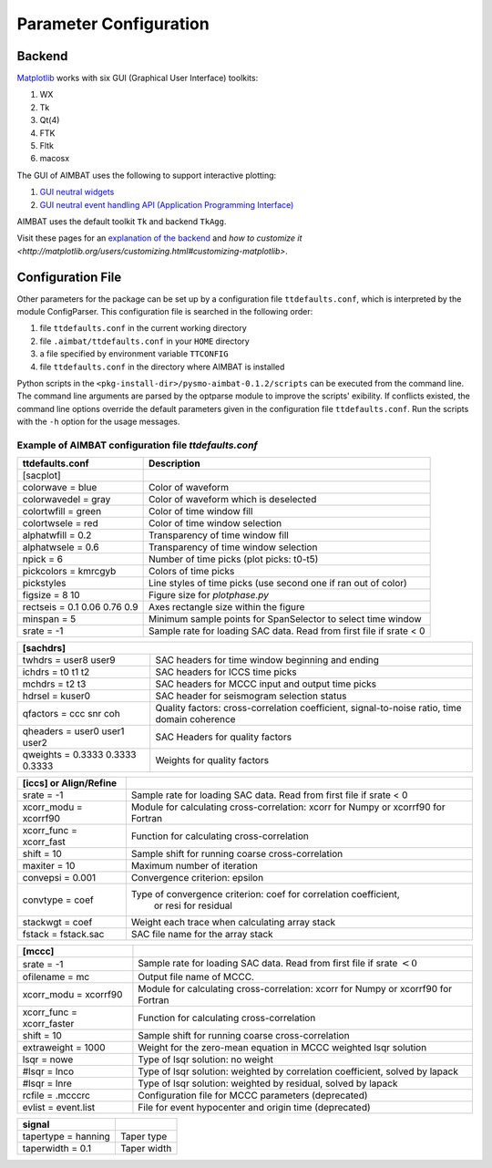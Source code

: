 =======================
Parameter Configuration 
=======================


.. ############################################################################ ..
.. #                           MATPLOTLIB BACKEND                             # ..
.. ############################################################################ ..

Backend
-------

`Matplotlib <http://matplotlib.org/contents.html>`_ works with six GUI (Graphical User Interface) toolkits:

#. WX
#. Tk
#. Qt(4)
#. FTK
#. Fltk
#. macosx

The GUI of AIMBAT uses the following to support interactive plotting:

#. `GUI neutral widgets <http://matplotlib.org/api/widgets_api.html>`_
#. `GUI neutral event handling API (Application Programming Interface) <http://matplotlib.org/users/event_handling.html>`_

AIMBAT uses the default toolkit ``Tk`` and backend ``TkAgg``. 

Visit these pages for an `explanation of the backend <http://matplotlib.org/faq/usage_faq.html#what-is-a-backend>`_ and `how to customize it <http://matplotlib.org/users/customizing.html#customizing-matplotlib>`.

.. ############################################################################ ..
.. #                           MATPLOTLIB BACKEND                             # ..
.. ############################################################################ ..







.. ############################################################################ ..
.. #                           CONFIGURATION FILE                             # ..
.. ############################################################################ ..

Configuration File
------------------

Other parameters for the package can be set up by a configuration file ``ttdefaults.conf``, which is interpreted by the module ConfigParser. This configuration file is searched in the following order:

#. file ``ttdefaults.conf`` in the current working directory
#. file ``.aimbat/ttdefaults.conf`` in your ``HOME`` directory
#. a file specified by environment variable ``TTCONFIG``
#. file ``ttdefaults.conf`` in the directory where AIMBAT is installed

Python scripts in the ``<pkg-install-dir>/pysmo-aimbat-0.1.2/scripts`` can be executed from the command line. The command line arguments are parsed by the optparse module to improve the scripts' exibility. If conflicts existed, the command line options override the default parameters given in the configuration file ``ttdefaults.conf``. Run the scripts with the ``-h`` option for the usage messages.

Example of AIMBAT configuration file `ttdefaults.conf`
~~~~~~~~~~~~~~~~~~~~~~~~~~~~~~~~~~~~~~~~~~~~~~~~~~~~~~

+------------------------------+---------------------------------------------------------------+
| ttdefaults.conf              | Description                                                   |
+==============================+===============================================================+
| [sacplot]                    |                                                               |
+------------------------------+---------------------------------------------------------------+
| colorwave = blue             | Color of waveform                                             |
+------------------------------+---------------------------------------------------------------+
| colorwavedel = gray          | Color of waveform which is deselected                         |
+------------------------------+---------------------------------------------------------------+
| colortwfill = green	       | Color of time window fill                                     |
+------------------------------+---------------------------------------------------------------+
| colortwsele = red            | Color of time window selection                                |
+------------------------------+---------------------------------------------------------------+
| alphatwfill = 0.2            | Transparency of time window fill                              |
+------------------------------+---------------------------------------------------------------+
| alphatwsele = 0.6            | Transparency of time window selection                         |
+------------------------------+---------------------------------------------------------------+
| npick = 6                    | Number of time picks (plot picks: t0-t5)                      |
+------------------------------+---------------------------------------------------------------+
| pickcolors = kmrcgyb         | Colors of time picks                                          |
+------------------------------+---------------------------------------------------------------+
| pickstyles                   | Line styles of time picks (use second one if ran out of color)|
+------------------------------+---------------------------------------------------------------+
| figsize = 8 10               | Figure size for `plotphase.py`                                |
+------------------------------+---------------------------------------------------------------+
| rectseis = 0.1 0.06 0.76 0.9 | Axes rectangle size within the figure                         |
+------------------------------+---------------------------------------------------------------+
| minspan = 5                  | Minimum sample points for SpanSelector to select time window  |
+------------------------------+---------------------------------------------------------------+
|srate = -1                    | Sample rate for loading SAC data.                             |
|                              | Read from first file if srate < 0                             | 
+------------------------------+---------------------------------------------------------------+

+---------------------------------+--------------------------------------------------+
| [sachdrs]                                                                          |
+=================================+==================================================+
| twhdrs = user8 user9            | SAC headers for time window beginning and ending |
+---------------------------------+--------------------------------------------------+
| ichdrs = t0 t1 t2               | SAC headers for ICCS time picks                  |
+---------------------------------+--------------------------------------------------+
| mchdrs = t2 t3                  | SAC headers for MCCC input and output time picks |
+---------------------------------+--------------------------------------------------+
| hdrsel = kuser0                 |  SAC header for seismogram selection status      |
+---------------------------------+--------------------------------------------------+
| qfactors = ccc snr coh          | Quality factors: cross-correlation coefficient,  |
|                                 | signal-to-noise ratio, time domain coherence     |
+---------------------------------+--------------------------------------------------+
| qheaders = user0 user1 user2    | SAC Headers for quality factors                  |
+---------------------------------+--------------------------------------------------+
| qweights = 0.3333 0.3333 0.3333 | Weights for quality factors                      |
+---------------------------------+--------------------------------------------------+

+-------------------------+---------------------------------------------------------------------+
| [iccs] or Align/Refine  |                                                                     |
+=========================+=====================================================================+
| srate = -1              | Sample rate for loading SAC data. Read from first file if srate < 0 |
+-------------------------+---------------------------------------------------------------------+
| xcorr_modu = xcorrf90   | Module for calculating cross-correlation:                           |
|                         | xcorr for Numpy or xcorrf90 for Fortran                             |
+-------------------------+---------------------------------------------------------------------+
| xcorr_func = xcorr_fast | Function for calculating cross-correlation                          |
+-------------------------+---------------------------------------------------------------------+
| shift = 10              | Sample shift for running coarse cross-correlation                   |
+-------------------------+---------------------------------------------------------------------+
| maxiter = 10            | Maximum number of iteration                                         |
+-------------------------+---------------------------------------------------------------------+
| convepsi = 0.001        | Convergence criterion: epsilon                                      |
+-------------------------+---------------------------------------------------------------------+
|convtype = coef    	  | Type of convergence criterion: coef for correlation coefficient,    |
|                         |  or resi for residual                                               |
+-------------------------+---------------------------------------------------------------------+
| stackwgt = coef         | Weight each trace when calculating array stack                      |
+-------------------------+---------------------------------------------------------------------+
| fstack = fstack.sac     | SAC file name for the array stack                                   |
+-------------------------+---------------------------------------------------------------------+

+---------------------------+------------------------------------------------------------------+
| [mccc]                    |                                                                  |
+===========================+==================================================================+
| srate = -1                | Sample rate for loading SAC data.                                |        
|                           | Read from first file if srate :math:`< 0`                        |
+---------------------------+------------------------------------------------------------------+
| ofilename = mc            | Output file name of MCCC.                                        |
+---------------------------+------------------------------------------------------------------+
| xcorr_modu = xcorrf90	    | Module for calculating cross-correlation:                        |
|                           | xcorr for Numpy or xcorrf90 for Fortran                          |
+---------------------------+------------------------------------------------------------------+
| xcorr_func = xcorr_faster | Function for calculating cross-correlation                       |
+---------------------------+------------------------------------------------------------------+
| shift = 10                | Sample shift for running coarse cross-correlation                |
+---------------------------+------------------------------------------------------------------+
| extraweight = 1000        | Weight for the zero-mean equation in MCCC weighted lsqr solution |
+---------------------------+------------------------------------------------------------------+
| lsqr = nowe               | Type of lsqr solution: no weight                                 |
+---------------------------+------------------------------------------------------------------+
| #lsqr = lnco              | Type of lsqr solution: weighted by correlation coefficient,      |
|                           | solved by lapack                                                 |
+---------------------------+------------------------------------------------------------------+
| #lsqr = lnre              | Type of lsqr solution: weighted by residual, solved by lapack    |
+---------------------------+------------------------------------------------------------------+
| rcfile = .mcccrc          | Configuration file for MCCC parameters (deprecated)              |
+---------------------------+------------------------------------------------------------------+
| evlist = event.list       | File for event hypocenter and origin time (deprecated)           |
+---------------------------+------------------------------------------------------------------+

+---------------------+-------------+
| signal              |             |
+=====================+=============+
| tapertype = hanning | Taper type  |
+---------------------+-------------+
| taperwidth = 0.1    | Taper width |
+---------------------+-------------+

.. ############################################################################ ..
.. #                           CONFIGURATION FILE                             # ..
.. ############################################################################ ..

